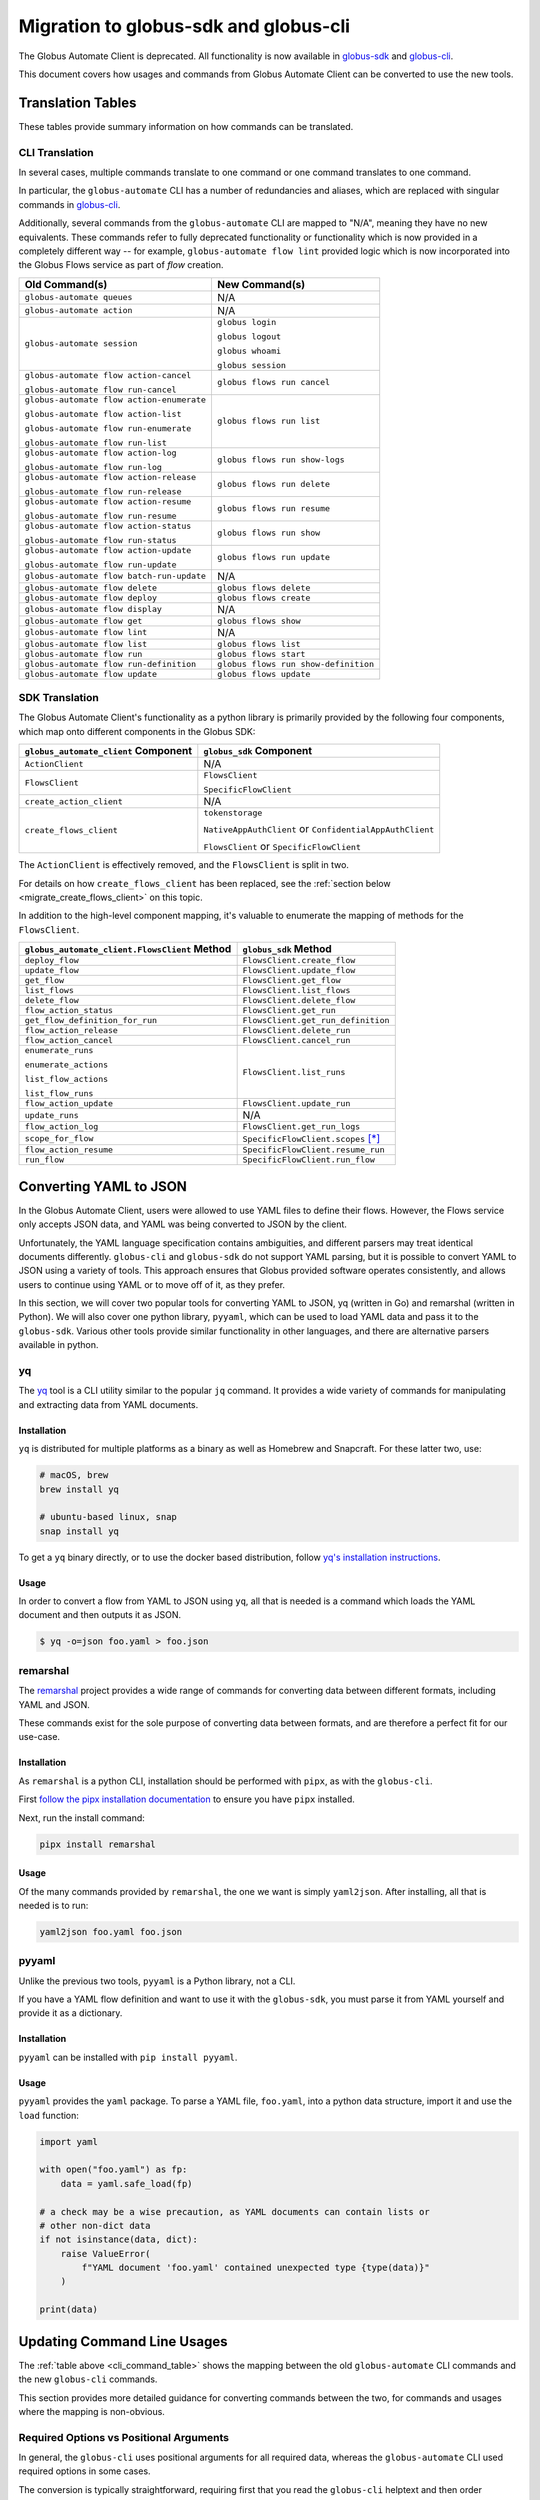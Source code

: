 Migration to globus-sdk and globus-cli
======================================

The Globus Automate Client is deprecated.
All functionality is now available in `globus-sdk`_ and
`globus-cli`_.

This document covers how usages and commands from Globus Automate Client can be
converted to use the new tools.

Translation Tables
------------------

These tables provide summary information on how commands can be translated.

CLI Translation
~~~~~~~~~~~~~~~

In several cases, multiple commands translate to one command or one command translates to one
command.

In particular, the ``globus-automate`` CLI has a number of redundancies and
aliases, which are replaced with singular commands in `globus-cli`_.

Additionally, several commands from the ``globus-automate`` CLI are mapped to
"N/A", meaning they have no new equivalents.
These commands refer to fully deprecated functionality or functionality which
is now provided in a completely different way -- for example,
``globus-automate flow lint`` provided logic which is now incorporated into the
Globus Flows service as part of *flow* creation.

.. _cli_command_table:

+-------------------------------------------+--------------------------------------+
| Old Command(s)                            | New Command(s)                       |
+===========================================+======================================+
| ``globus-automate queues``                | N/A                                  |
+-------------------------------------------+--------------------------------------+
| ``globus-automate action``                | N/A                                  |
+-------------------------------------------+--------------------------------------+
| ``globus-automate session``               | ``globus login``                     |
|                                           |                                      |
|                                           | ``globus logout``                    |
|                                           |                                      |
|                                           | ``globus whoami``                    |
|                                           |                                      |
|                                           | ``globus session``                   |
+-------------------------------------------+--------------------------------------+
| ``globus-automate flow action-cancel``    | ``globus flows run cancel``          |
|                                           |                                      |
| ``globus-automate flow run-cancel``       |                                      |
+-------------------------------------------+--------------------------------------+
| ``globus-automate flow action-enumerate`` | ``globus flows run list``            |
|                                           |                                      |
| ``globus-automate flow action-list``      |                                      |
|                                           |                                      |
| ``globus-automate flow run-enumerate``    |                                      |
|                                           |                                      |
| ``globus-automate flow run-list``         |                                      |
+-------------------------------------------+--------------------------------------+
| ``globus-automate flow action-log``       | ``globus flows run show-logs``       |
|                                           |                                      |
| ``globus-automate flow run-log``          |                                      |
+-------------------------------------------+--------------------------------------+
| ``globus-automate flow action-release``   | ``globus flows run delete``          |
|                                           |                                      |
| ``globus-automate flow run-release``      |                                      |
+-------------------------------------------+--------------------------------------+
| ``globus-automate flow action-resume``    | ``globus flows run resume``          |
|                                           |                                      |
| ``globus-automate flow run-resume``       |                                      |
+-------------------------------------------+--------------------------------------+
| ``globus-automate flow action-status``    | ``globus flows run show``            |
|                                           |                                      |
| ``globus-automate flow run-status``       |                                      |
+-------------------------------------------+--------------------------------------+
| ``globus-automate flow action-update``    | ``globus flows run update``          |
|                                           |                                      |
| ``globus-automate flow run-update``       |                                      |
+-------------------------------------------+--------------------------------------+
| ``globus-automate flow batch-run-update`` | N/A                                  |
+-------------------------------------------+--------------------------------------+
| ``globus-automate flow delete``           | ``globus flows delete``              |
+-------------------------------------------+--------------------------------------+
| ``globus-automate flow deploy``           | ``globus flows create``              |
+-------------------------------------------+--------------------------------------+
| ``globus-automate flow display``          | N/A                                  |
+-------------------------------------------+--------------------------------------+
| ``globus-automate flow get``              | ``globus flows show``                |
+-------------------------------------------+--------------------------------------+
| ``globus-automate flow lint``             | N/A                                  |
+-------------------------------------------+--------------------------------------+
| ``globus-automate flow list``             | ``globus flows list``                |
+-------------------------------------------+--------------------------------------+
| ``globus-automate flow run``              | ``globus flows start``               |
+-------------------------------------------+--------------------------------------+
| ``globus-automate flow run-definition``   | ``globus flows run show-definition`` |
+-------------------------------------------+--------------------------------------+
| ``globus-automate flow update``           | ``globus flows update``              |
+-------------------------------------------+--------------------------------------+

SDK Translation
~~~~~~~~~~~~~~~

The Globus Automate Client's functionality as a python library is primarily
provided by the following four components, which map onto different components
in the Globus SDK:

+-------------------------------------------+--------------------------------------+
| ``globus_automate_client`` Component      | ``globus_sdk`` Component             |
+===========================================+======================================+
| ``ActionClient``                          | N/A                                  |
+-------------------------------------------+--------------------------------------+
| ``FlowsClient``                           | ``FlowsClient``                      |
|                                           |                                      |
|                                           | ``SpecificFlowClient``               |
+-------------------------------------------+--------------------------------------+
| ``create_action_client``                  | N/A                                  |
+-------------------------------------------+--------------------------------------+
| ``create_flows_client``                   | ``tokenstorage``                     |
|                                           |                                      |
|                                           | ``NativeAppAuthClient`` or           |
|                                           | ``ConfidentialAppAuthClient``        |
|                                           |                                      |
|                                           | ``FlowsClient`` or                   |
|                                           | ``SpecificFlowClient``               |
+-------------------------------------------+--------------------------------------+

The ``ActionClient`` is effectively removed, and the ``FlowsClient`` is split
in two.

For details on how ``create_flows_client`` has been replaced, see the
:ref:`section below <migrate_create_flows_client>` on this topic.

In addition to the high-level component mapping, it's valuable to enumerate the
mapping of methods for the ``FlowsClient``.

+-----------------------------------------------+--------------------------------------+
| ``globus_automate_client.FlowsClient`` Method | ``globus_sdk`` Method                |
+===============================================+======================================+
| ``deploy_flow``                               | ``FlowsClient.create_flow``          |
+-----------------------------------------------+--------------------------------------+
| ``update_flow``                               | ``FlowsClient.update_flow``          |
+-----------------------------------------------+--------------------------------------+
| ``get_flow``                                  | ``FlowsClient.get_flow``             |
+-----------------------------------------------+--------------------------------------+
| ``list_flows``                                | ``FlowsClient.list_flows``           |
+-----------------------------------------------+--------------------------------------+
| ``delete_flow``                               | ``FlowsClient.delete_flow``          |
+-----------------------------------------------+--------------------------------------+
| ``flow_action_status``                        | ``FlowsClient.get_run``              |
+-----------------------------------------------+--------------------------------------+
| ``get_flow_definition_for_run``               | ``FlowsClient.get_run_definition``   |
+-----------------------------------------------+--------------------------------------+
| ``flow_action_release``                       | ``FlowsClient.delete_run``           |
+-----------------------------------------------+--------------------------------------+
| ``flow_action_cancel``                        | ``FlowsClient.cancel_run``           |
+-----------------------------------------------+--------------------------------------+
| ``enumerate_runs``                            | ``FlowsClient.list_runs``            |
|                                               |                                      |
| ``enumerate_actions``                         |                                      |
|                                               |                                      |
| ``list_flow_actions``                         |                                      |
|                                               |                                      |
| ``list_flow_runs``                            |                                      |
+-----------------------------------------------+--------------------------------------+
| ``flow_action_update``                        | ``FlowsClient.update_run``           |
+-----------------------------------------------+--------------------------------------+
| ``update_runs``                               | N/A                                  |
+-----------------------------------------------+--------------------------------------+
| ``flow_action_log``                           | ``FlowsClient.get_run_logs``         |
+-----------------------------------------------+--------------------------------------+
| ``scope_for_flow``                            | ``SpecificFlowClient.scopes`` [*]_   |
+-----------------------------------------------+--------------------------------------+
| ``flow_action_resume``                        | ``SpecificFlowClient.resume_run``    |
+-----------------------------------------------+--------------------------------------+
| ``run_flow``                                  | ``SpecificFlowClient.run_flow``      |
+-----------------------------------------------+--------------------------------------+


Converting YAML to JSON
-----------------------

In the Globus Automate Client, users were allowed to use YAML files to define
their flows.
However, the Flows service only accepts JSON data, and YAML was being converted
to JSON by the client.

Unfortunately, the YAML language specification contains ambiguities, and
different parsers may treat identical documents differently.
``globus-cli`` and ``globus-sdk`` do not support YAML parsing, but it is possible
to convert YAML to JSON using a variety of tools.
This approach ensures that Globus provided software operates consistently, and
allows users to continue using YAML or to move off of it, as they prefer.

In this section, we will cover two popular tools for converting YAML to JSON,
yq (written in Go) and remarshal (written in Python). We will also cover
one python library, ``pyyaml``, which can be used to load YAML data and pass it
to the ``globus-sdk``.
Various other tools provide similar functionality in other languages, and there
are alternative parsers available in python.

yq
~~

The `yq <https://mikefarah.gitbook.io/yq/>`_ tool is a CLI utility similar to the
popular ``jq`` command.
It provides a wide variety of commands for manipulating and extracting data
from YAML documents.

Installation
++++++++++++

``yq`` is distributed for multiple platforms as a binary as well as Homebrew
and Snapcraft.
For these latter two, use:

.. code-block:: bash

    # macOS, brew
    brew install yq

    # ubuntu-based linux, snap
    snap install yq

To get a ``yq`` binary directly, or to use the docker based distribution,
follow
`yq's installation instructions <https://github.com/mikefarah/yq/#install>`_.

Usage
+++++

In order to convert a flow from YAML to JSON using ``yq``, all that is needed
is a command which loads the YAML document and then outputs it as JSON.

.. code-block:: console

    $ yq -o=json foo.yaml > foo.json

remarshal
~~~~~~~~~

The `remarshal <https://github.com/remarshal-project/remarshal>`_ project
provides a wide range of commands for converting data between different
formats, including YAML and JSON.

These commands exist for the sole purpose of converting data between formats,
and are therefore a perfect fit for our use-case.

Installation
++++++++++++

As ``remarshal`` is a python CLI, installation should be performed with
``pipx``, as with the ``globus-cli``.

First `follow the pipx installation documentation
<https://pypa.github.io/pipx/installation/>`_ to ensure you have ``pipx``
installed.

Next, run the install command:

.. code-block:: bash

    pipx install remarshal

Usage
+++++

Of the many commands provided by ``remarshal``, the one we want is simply
``yaml2json``. After installing, all that is needed is to run:

.. code-block:: bash

    yaml2json foo.yaml foo.json

pyyaml
~~~~~~

Unlike the previous two tools, ``pyyaml`` is a Python library, not a CLI.

If you have a YAML flow definition and want to use it with the ``globus-sdk``,
you must parse it from YAML yourself and provide it as a dictionary.

Installation
++++++++++++

``pyyaml`` can be installed with ``pip install pyyaml``.

Usage
+++++

``pyyaml`` provides the ``yaml`` package.
To parse a YAML file, ``foo.yaml``, into a python data structure, import it and
use the ``load`` function:

..  code-block:: python

    import yaml

    with open("foo.yaml") as fp:
        data = yaml.safe_load(fp)

    # a check may be a wise precaution, as YAML documents can contain lists or
    # other non-dict data
    if not isinstance(data, dict):
        raise ValueError(
            f"YAML document 'foo.yaml' contained unexpected type {type(data)}"
        )

    print(data)


Updating Command Line Usages
----------------------------

The :ref:`table above <cli_command_table>` shows the mapping between the old
``globus-automate`` CLI commands and the new ``globus-cli`` commands.

This section provides more detailed guidance for converting commands between
the two, for commands and usages where the mapping is non-obvious.

Required Options vs Positional Arguments
~~~~~~~~~~~~~~~~~~~~~~~~~~~~~~~~~~~~~~~~

In general, the ``globus-cli`` uses positional arguments for all required
data, whereas the ``globus-automate`` CLI used required options in some cases.

The conversion is typically straightforward, requiring first that you read the
``globus-cli`` helptext and then order arguments appropriately if necessary.

For example, ``globus-automate flow deploy`` has been replaced with
``globus flows create``. Starting from an original command like so:

.. code-block:: bash

    $ globus-automate flow deploy --description bar --title foo --definition foo.json

The first step is to determine which CLI options are required and in what
order. Run ``globus flows create --help`` to see the help text:

.. code-block:: console

    $ globus flows create --help
    Usage: globus flows create [OPTIONS] TITLE DEFINITION

      Create a new flow.


    # more text follows
    ...

With this information, we can see that ``TITLE`` is the first positional
argument and ``DEFINITION`` is the second. ``--description`` is still an
option.

The final command is therefore:

.. code-block:: bash

    globus flows create foo foo.json --description bar

Pagination Options
~~~~~~~~~~~~~~~~~~

A number of ``globus-automate`` commands provide options for paging through
data, typically ``--marker`` and ``--per-page``.
In ``globus-cli``, these options are replaced with a single option ``--limit``,
which controls the total number of results returned.

Under ``globus-automate``, users had precise control over pagination, while
under ``globus-cli`` all pagination is implicitly handled for the user.

The two implementations trade off between simplicity for users versus fine-grained
control, and are not fully translatable.
For users, simply note that ``--marker`` and ``-per-page`` are no longer
available as options, but that users relying on these options should now have
their use-cases covered by the implicit pagination of the ``globus-cli``
commands.

``--flow-scope``
~~~~~~~~~~~~~~~~

Under the ``globus-automate`` CLI several commands took a ``--flow-scope``
option to control internal behaviors.

This option is no longer needed, as the ``globus-cli`` will automatically
handle the cases which this option covered.

``run-log --watch``
~~~~~~~~~~~~~~~~~~~

``globus-automate flow run-log --watch`` allowed a user to tail logs from the
service by polling.

``globus flows run show-logs`` does not support this behavior.

``run-resume`` Options
~~~~~~~~~~~~~~~~~~~~~~

``globus-automate flow run-resume`` accepted two options which are not present
in the ``globus-cli``.

One option is ``--watch``, which is identical to the ``run-status --watch``
flag.
See the documentation below on ``run-status --watch`` for details on how to
achieve the same result with ``globus flows run show``.
``globus flows run resume`` does not provide any built-in behavior for polling.

``globus-automate flow run-resume`` also supported an option,
``--query-for-inactive-reason/--no-query-for-inactive-reason``.
This behavior is now built into ``globus flows run resume`` and users do not
need to explicitly specify how to handle inactive runs.

``run-status --watch``
~~~~~~~~~~~~~~~~~~~~~~

The ``globus-automate flow run-status --watch`` flag polled on the run until
it completed.
This same behavior can be achieved by running ``globus flows run show`` in a
loop.

For example, it can be scripted like so:

.. code-block:: bash

    #!/bin/bash

    RUN_ID="$1"
    echo "Poll until '$RUN_ID' terminates"

    NUM_TRIES=10
    until [ "$NUM_TRIES" -eq 0 ]; do
      status="$(globus flows run show "$RUN_ID" --jmespath "status" --format unix)"
      case "$status" in
        SUCCEEDED)
          echo "succeeded"
          exit 0
          ;;
        FAILED)
          echo "failed"
          exit 1
          ;;
        *)
          NUM_TRIES=$((NUM_TRIES - 1))
          sleep 30
          ;;
      esac
    done

    echo "Run '$RUN_ID' did not terminate after 10 tries"
    exit 3

``globus-automate flow run --watch``
~~~~~~~~~~~~~~~~~~~~~~~~~~~~~~~~~~~~

This ``--watch`` flag is another instance of the same behavior described above.
Users needing to poll on run status can use ``globus flows run show`` as in the
preceding example.

.. _migrate_create_flows_client:

SDK Migration and ``create_flows_client``
-----------------------------------------

The ``create_flows_client`` helper has no singular replacement.

Instead, users should expect to write a small block of code to correctly
authenticate and pass the resulting authorizer to the matching client class.  See
`the globus-sdk example usage
<https://globus-sdk-python.readthedocs.io/en/stable/examples/create_and_run_flow/>`_ for
an example of how to do this.

Why was this removed?
~~~~~~~~~~~~~~~~~~~~~

The ``create_flows_client`` helper attempts to consolidate functionality across
a disparate set of concerns.
However, implementers attempting to build applications on top of the Globus
Flows API need finer-grained control than could be provided through this
interface.
This removal reflects the same restructuring of client code which separates the
``FlowsClient`` and ``SpecificFlowClient`` classes, as these two classes
represent different authentication contexts.

There are also more minor issues which were obscured by the helper.
For example, ``globus-automate-client`` included its own client, meaning that all
users using the ``create_flows_client`` helper were authenticating against a
singular client application.
Under the ``globus-sdk``, users are expected to create their own client,
allowing them to set Globus Auth fields for that client for terms and
conditions, login policy, and other features.

The design of the ``globus-sdk`` tends towards fewer holistic helpers and more
pluggable components.
This means that although `tokenstorage
<https://globus-sdk-python.readthedocs.io/en/stable/tokenstorage.html>`_ is
described as a replacement for ``create_flows_client``, it only covers a very
specific subset of the functionality.

.. [*] ``scopes`` is an instance attribute of ``SpecificFlowClient``, so usage is
    slightly different from a method, but the information provided is the same.

.. _globus-sdk: https://globus-sdk-python.readthedocs.io/en/stable/

.. _globus-cli: https://docs.globus.org/cli/
